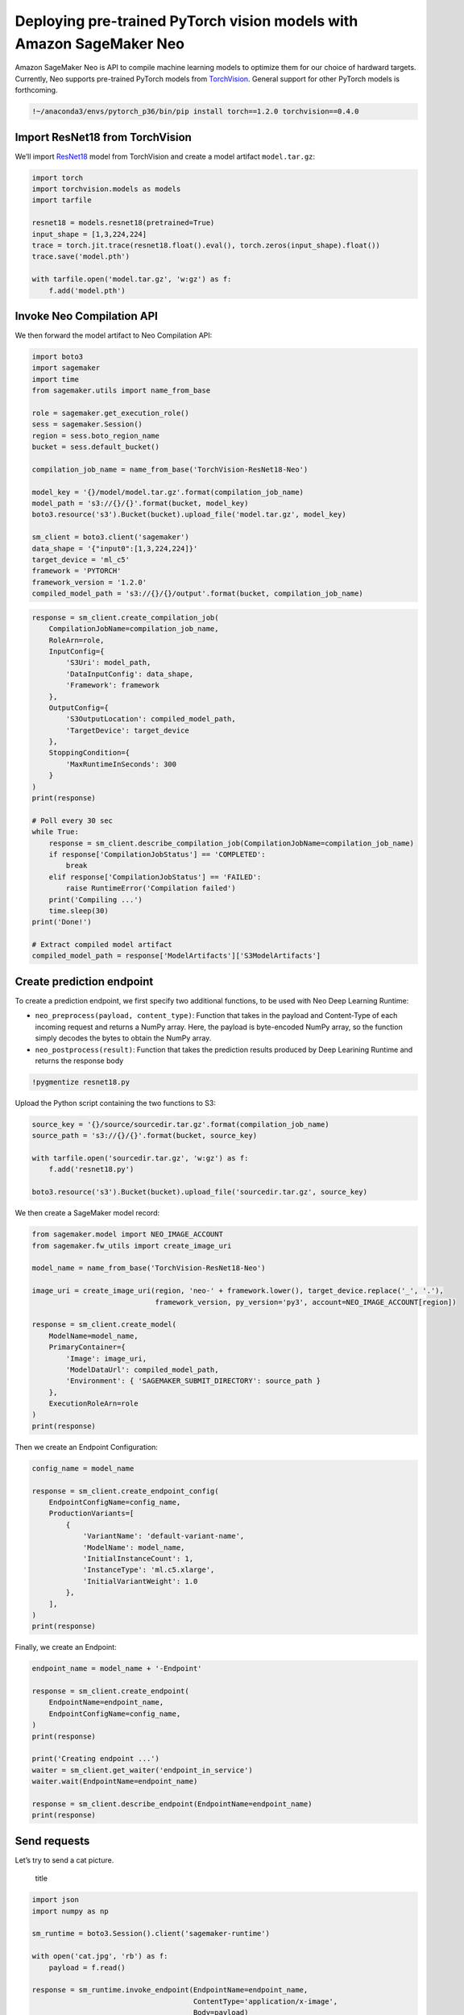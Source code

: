 Deploying pre-trained PyTorch vision models with Amazon SageMaker Neo
=====================================================================

Amazon SageMaker Neo is API to compile machine learning models to
optimize them for our choice of hardward targets. Currently, Neo
supports pre-trained PyTorch models from
`TorchVision <https://pytorch.org/docs/stable/torchvision/models.html>`__.
General support for other PyTorch models is forthcoming.

.. code:: ipython3

    !~/anaconda3/envs/pytorch_p36/bin/pip install torch==1.2.0 torchvision==0.4.0

Import ResNet18 from TorchVision
--------------------------------

We’ll import `ResNet18 <https://arxiv.org/abs/1512.03385>`__ model from
TorchVision and create a model artifact ``model.tar.gz``:

.. code:: ipython3

    import torch
    import torchvision.models as models
    import tarfile
    
    resnet18 = models.resnet18(pretrained=True)
    input_shape = [1,3,224,224]
    trace = torch.jit.trace(resnet18.float().eval(), torch.zeros(input_shape).float())
    trace.save('model.pth')
    
    with tarfile.open('model.tar.gz', 'w:gz') as f:
        f.add('model.pth')

Invoke Neo Compilation API
--------------------------

We then forward the model artifact to Neo Compilation API:

.. code:: ipython3

    import boto3
    import sagemaker
    import time
    from sagemaker.utils import name_from_base
    
    role = sagemaker.get_execution_role()
    sess = sagemaker.Session()
    region = sess.boto_region_name
    bucket = sess.default_bucket()
    
    compilation_job_name = name_from_base('TorchVision-ResNet18-Neo')
    
    model_key = '{}/model/model.tar.gz'.format(compilation_job_name)
    model_path = 's3://{}/{}'.format(bucket, model_key)
    boto3.resource('s3').Bucket(bucket).upload_file('model.tar.gz', model_key)
    
    sm_client = boto3.client('sagemaker')
    data_shape = '{"input0":[1,3,224,224]}'
    target_device = 'ml_c5'
    framework = 'PYTORCH'
    framework_version = '1.2.0'
    compiled_model_path = 's3://{}/{}/output'.format(bucket, compilation_job_name)

.. code:: ipython3

    response = sm_client.create_compilation_job(
        CompilationJobName=compilation_job_name,
        RoleArn=role,
        InputConfig={
            'S3Uri': model_path,
            'DataInputConfig': data_shape,
            'Framework': framework
        },
        OutputConfig={
            'S3OutputLocation': compiled_model_path,
            'TargetDevice': target_device
        },
        StoppingCondition={
            'MaxRuntimeInSeconds': 300
        }
    )
    print(response)
    
    # Poll every 30 sec
    while True:
        response = sm_client.describe_compilation_job(CompilationJobName=compilation_job_name)
        if response['CompilationJobStatus'] == 'COMPLETED':
            break
        elif response['CompilationJobStatus'] == 'FAILED':
            raise RuntimeError('Compilation failed')
        print('Compiling ...')
        time.sleep(30)
    print('Done!')
    
    # Extract compiled model artifact
    compiled_model_path = response['ModelArtifacts']['S3ModelArtifacts']

Create prediction endpoint
--------------------------

To create a prediction endpoint, we first specify two additional
functions, to be used with Neo Deep Learning Runtime:

-  ``neo_preprocess(payload, content_type)``: Function that takes in the
   payload and Content-Type of each incoming request and returns a NumPy
   array. Here, the payload is byte-encoded NumPy array, so the function
   simply decodes the bytes to obtain the NumPy array.
-  ``neo_postprocess(result)``: Function that takes the prediction
   results produced by Deep Learining Runtime and returns the response
   body

.. code:: ipython3

    !pygmentize resnet18.py

Upload the Python script containing the two functions to S3:

.. code:: ipython3

    source_key = '{}/source/sourcedir.tar.gz'.format(compilation_job_name)
    source_path = 's3://{}/{}'.format(bucket, source_key)
    
    with tarfile.open('sourcedir.tar.gz', 'w:gz') as f:
        f.add('resnet18.py')
    
    boto3.resource('s3').Bucket(bucket).upload_file('sourcedir.tar.gz', source_key)

We then create a SageMaker model record:

.. code:: ipython3

    from sagemaker.model import NEO_IMAGE_ACCOUNT
    from sagemaker.fw_utils import create_image_uri
    
    model_name = name_from_base('TorchVision-ResNet18-Neo')
    
    image_uri = create_image_uri(region, 'neo-' + framework.lower(), target_device.replace('_', '.'),
                                 framework_version, py_version='py3', account=NEO_IMAGE_ACCOUNT[region])
    
    response = sm_client.create_model(
        ModelName=model_name,
        PrimaryContainer={
            'Image': image_uri,
            'ModelDataUrl': compiled_model_path,
            'Environment': { 'SAGEMAKER_SUBMIT_DIRECTORY': source_path }
        },
        ExecutionRoleArn=role
    )
    print(response)

Then we create an Endpoint Configuration:

.. code:: ipython3

    config_name = model_name
    
    response = sm_client.create_endpoint_config(
        EndpointConfigName=config_name,
        ProductionVariants=[
            {
                'VariantName': 'default-variant-name',
                'ModelName': model_name,
                'InitialInstanceCount': 1,
                'InstanceType': 'ml.c5.xlarge',
                'InitialVariantWeight': 1.0
            },
        ],
    )
    print(response)

Finally, we create an Endpoint:

.. code:: ipython3

    endpoint_name = model_name + '-Endpoint'
    
    response = sm_client.create_endpoint(
        EndpointName=endpoint_name,
        EndpointConfigName=config_name,
    )
    print(response)
    
    print('Creating endpoint ...')
    waiter = sm_client.get_waiter('endpoint_in_service')
    waiter.wait(EndpointName=endpoint_name)
    
    response = sm_client.describe_endpoint(EndpointName=endpoint_name)
    print(response)

Send requests
-------------

Let’s try to send a cat picture.

.. figure:: cat.jpg
   :alt: title

   title

.. code:: ipython3

    import json
    import numpy as np
    
    sm_runtime = boto3.Session().client('sagemaker-runtime')
    
    with open('cat.jpg', 'rb') as f:
        payload = f.read()
    
    response = sm_runtime.invoke_endpoint(EndpointName=endpoint_name,
                                          ContentType='application/x-image',
                                          Body=payload)
    print(response)
    result = json.loads(response['Body'].read().decode())
    print('Most likely class: {}'.format(np.argmax(result)))

.. code:: ipython3

    # Load names for ImageNet classes
    object_categories = {}
    with open("imagenet1000_clsidx_to_labels.txt", "r") as f:
        for line in f:
            key, val = line.strip().split(':')
            object_categories[key] = val
    print("Result: label - " + object_categories[str(np.argmax(result))]+ " probability - " + str(np.amax(result)))

Delete the Endpoint
-------------------

Having an endpoint running will incur some costs. Therefore as a
clean-up job, we should delete the endpoint.

.. code:: ipython3

    sess.delete_endpoint(endpoint_name)
